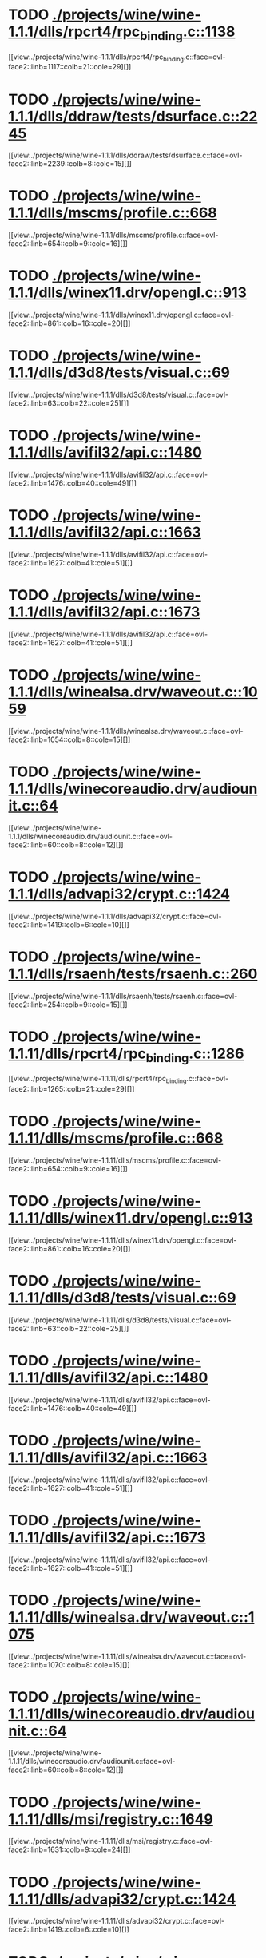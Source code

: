* TODO [[view:./projects/wine/wine-1.1.1/dlls/rpcrt4/rpc_binding.c::face=ovl-face1::linb=1138::colb=25::cole=33][ ./projects/wine/wine-1.1.1/dlls/rpcrt4/rpc_binding.c::1138]]
[[view:./projects/wine/wine-1.1.1/dlls/rpcrt4/rpc_binding.c::face=ovl-face2::linb=1117::colb=21::cole=29][]]
* TODO [[view:./projects/wine/wine-1.1.1/dlls/ddraw/tests/dsurface.c::face=ovl-face1::linb=2245::colb=8::cole=15][ ./projects/wine/wine-1.1.1/dlls/ddraw/tests/dsurface.c::2245]]
[[view:./projects/wine/wine-1.1.1/dlls/ddraw/tests/dsurface.c::face=ovl-face2::linb=2239::colb=8::cole=15][]]
* TODO [[view:./projects/wine/wine-1.1.1/dlls/mscms/profile.c::face=ovl-face1::linb=668::colb=32::cole=39][ ./projects/wine/wine-1.1.1/dlls/mscms/profile.c::668]]
[[view:./projects/wine/wine-1.1.1/dlls/mscms/profile.c::face=ovl-face2::linb=654::colb=9::cole=16][]]
* TODO [[view:./projects/wine/wine-1.1.1/dlls/winex11.drv/opengl.c::face=ovl-face1::linb=913::colb=7::cole=11][ ./projects/wine/wine-1.1.1/dlls/winex11.drv/opengl.c::913]]
[[view:./projects/wine/wine-1.1.1/dlls/winex11.drv/opengl.c::face=ovl-face2::linb=861::colb=16::cole=20][]]
* TODO [[view:./projects/wine/wine-1.1.1/dlls/d3d8/tests/visual.c::face=ovl-face1::linb=69::colb=22::cole=25][ ./projects/wine/wine-1.1.1/dlls/d3d8/tests/visual.c::69]]
[[view:./projects/wine/wine-1.1.1/dlls/d3d8/tests/visual.c::face=ovl-face2::linb=63::colb=22::cole=25][]]
* TODO [[view:./projects/wine/wine-1.1.1/dlls/avifil32/api.c::face=ovl-face1::linb=1480::colb=6::cole=15][ ./projects/wine/wine-1.1.1/dlls/avifil32/api.c::1480]]
[[view:./projects/wine/wine-1.1.1/dlls/avifil32/api.c::face=ovl-face2::linb=1476::colb=40::cole=49][]]
* TODO [[view:./projects/wine/wine-1.1.1/dlls/avifil32/api.c::face=ovl-face1::linb=1663::colb=32::cole=42][ ./projects/wine/wine-1.1.1/dlls/avifil32/api.c::1663]]
[[view:./projects/wine/wine-1.1.1/dlls/avifil32/api.c::face=ovl-face2::linb=1627::colb=41::cole=51][]]
* TODO [[view:./projects/wine/wine-1.1.1/dlls/avifil32/api.c::face=ovl-face1::linb=1673::colb=8::cole=18][ ./projects/wine/wine-1.1.1/dlls/avifil32/api.c::1673]]
[[view:./projects/wine/wine-1.1.1/dlls/avifil32/api.c::face=ovl-face2::linb=1627::colb=41::cole=51][]]
* TODO [[view:./projects/wine/wine-1.1.1/dlls/winealsa.drv/waveout.c::face=ovl-face1::linb=1059::colb=8::cole=15][ ./projects/wine/wine-1.1.1/dlls/winealsa.drv/waveout.c::1059]]
[[view:./projects/wine/wine-1.1.1/dlls/winealsa.drv/waveout.c::face=ovl-face2::linb=1054::colb=8::cole=15][]]
* TODO [[view:./projects/wine/wine-1.1.1/dlls/winecoreaudio.drv/audiounit.c::face=ovl-face1::linb=64::colb=8::cole=12][ ./projects/wine/wine-1.1.1/dlls/winecoreaudio.drv/audiounit.c::64]]
[[view:./projects/wine/wine-1.1.1/dlls/winecoreaudio.drv/audiounit.c::face=ovl-face2::linb=60::colb=8::cole=12][]]
* TODO [[view:./projects/wine/wine-1.1.1/dlls/advapi32/crypt.c::face=ovl-face1::linb=1424::colb=16::cole=20][ ./projects/wine/wine-1.1.1/dlls/advapi32/crypt.c::1424]]
[[view:./projects/wine/wine-1.1.1/dlls/advapi32/crypt.c::face=ovl-face2::linb=1419::colb=6::cole=10][]]
* TODO [[view:./projects/wine/wine-1.1.1/dlls/rsaenh/tests/rsaenh.c::face=ovl-face1::linb=260::colb=9::cole=15][ ./projects/wine/wine-1.1.1/dlls/rsaenh/tests/rsaenh.c::260]]
[[view:./projects/wine/wine-1.1.1/dlls/rsaenh/tests/rsaenh.c::face=ovl-face2::linb=254::colb=9::cole=15][]]
* TODO [[view:./projects/wine/wine-1.1.11/dlls/rpcrt4/rpc_binding.c::face=ovl-face1::linb=1286::colb=25::cole=33][ ./projects/wine/wine-1.1.11/dlls/rpcrt4/rpc_binding.c::1286]]
[[view:./projects/wine/wine-1.1.11/dlls/rpcrt4/rpc_binding.c::face=ovl-face2::linb=1265::colb=21::cole=29][]]
* TODO [[view:./projects/wine/wine-1.1.11/dlls/mscms/profile.c::face=ovl-face1::linb=668::colb=32::cole=39][ ./projects/wine/wine-1.1.11/dlls/mscms/profile.c::668]]
[[view:./projects/wine/wine-1.1.11/dlls/mscms/profile.c::face=ovl-face2::linb=654::colb=9::cole=16][]]
* TODO [[view:./projects/wine/wine-1.1.11/dlls/winex11.drv/opengl.c::face=ovl-face1::linb=913::colb=7::cole=11][ ./projects/wine/wine-1.1.11/dlls/winex11.drv/opengl.c::913]]
[[view:./projects/wine/wine-1.1.11/dlls/winex11.drv/opengl.c::face=ovl-face2::linb=861::colb=16::cole=20][]]
* TODO [[view:./projects/wine/wine-1.1.11/dlls/d3d8/tests/visual.c::face=ovl-face1::linb=69::colb=22::cole=25][ ./projects/wine/wine-1.1.11/dlls/d3d8/tests/visual.c::69]]
[[view:./projects/wine/wine-1.1.11/dlls/d3d8/tests/visual.c::face=ovl-face2::linb=63::colb=22::cole=25][]]
* TODO [[view:./projects/wine/wine-1.1.11/dlls/avifil32/api.c::face=ovl-face1::linb=1480::colb=6::cole=15][ ./projects/wine/wine-1.1.11/dlls/avifil32/api.c::1480]]
[[view:./projects/wine/wine-1.1.11/dlls/avifil32/api.c::face=ovl-face2::linb=1476::colb=40::cole=49][]]
* TODO [[view:./projects/wine/wine-1.1.11/dlls/avifil32/api.c::face=ovl-face1::linb=1663::colb=32::cole=42][ ./projects/wine/wine-1.1.11/dlls/avifil32/api.c::1663]]
[[view:./projects/wine/wine-1.1.11/dlls/avifil32/api.c::face=ovl-face2::linb=1627::colb=41::cole=51][]]
* TODO [[view:./projects/wine/wine-1.1.11/dlls/avifil32/api.c::face=ovl-face1::linb=1673::colb=8::cole=18][ ./projects/wine/wine-1.1.11/dlls/avifil32/api.c::1673]]
[[view:./projects/wine/wine-1.1.11/dlls/avifil32/api.c::face=ovl-face2::linb=1627::colb=41::cole=51][]]
* TODO [[view:./projects/wine/wine-1.1.11/dlls/winealsa.drv/waveout.c::face=ovl-face1::linb=1075::colb=8::cole=15][ ./projects/wine/wine-1.1.11/dlls/winealsa.drv/waveout.c::1075]]
[[view:./projects/wine/wine-1.1.11/dlls/winealsa.drv/waveout.c::face=ovl-face2::linb=1070::colb=8::cole=15][]]
* TODO [[view:./projects/wine/wine-1.1.11/dlls/winecoreaudio.drv/audiounit.c::face=ovl-face1::linb=64::colb=8::cole=12][ ./projects/wine/wine-1.1.11/dlls/winecoreaudio.drv/audiounit.c::64]]
[[view:./projects/wine/wine-1.1.11/dlls/winecoreaudio.drv/audiounit.c::face=ovl-face2::linb=60::colb=8::cole=12][]]
* TODO [[view:./projects/wine/wine-1.1.11/dlls/msi/registry.c::face=ovl-face1::linb=1649::colb=31::cole=46][ ./projects/wine/wine-1.1.11/dlls/msi/registry.c::1649]]
[[view:./projects/wine/wine-1.1.11/dlls/msi/registry.c::face=ovl-face2::linb=1631::colb=9::cole=24][]]
* TODO [[view:./projects/wine/wine-1.1.11/dlls/advapi32/crypt.c::face=ovl-face1::linb=1424::colb=16::cole=20][ ./projects/wine/wine-1.1.11/dlls/advapi32/crypt.c::1424]]
[[view:./projects/wine/wine-1.1.11/dlls/advapi32/crypt.c::face=ovl-face2::linb=1419::colb=6::cole=10][]]
* TODO [[view:./projects/wine/wine-1.1.11/dlls/rsaenh/tests/rsaenh.c::face=ovl-face1::linb=272::colb=9::cole=15][ ./projects/wine/wine-1.1.11/dlls/rsaenh/tests/rsaenh.c::272]]
[[view:./projects/wine/wine-1.1.11/dlls/rsaenh/tests/rsaenh.c::face=ovl-face2::linb=266::colb=9::cole=15][]]
